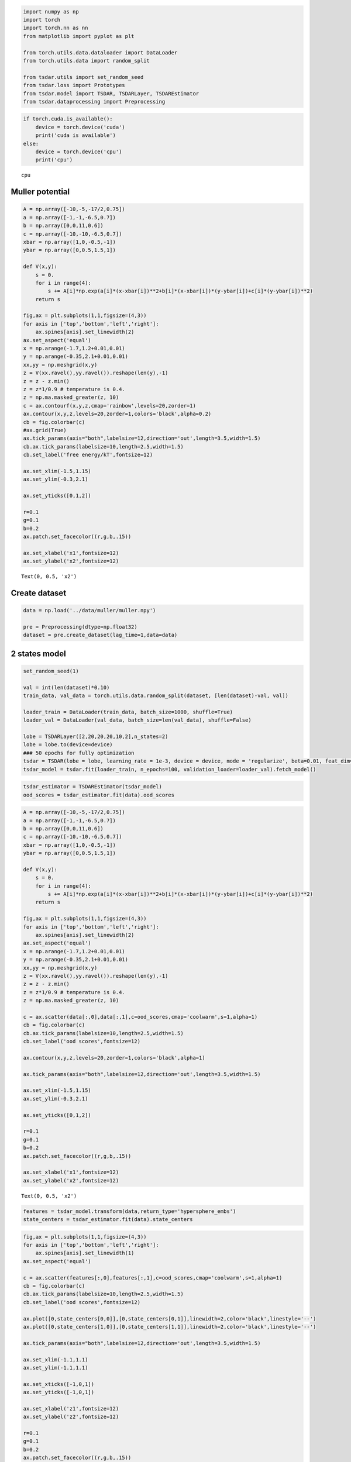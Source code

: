 .. code:: ipython3

    import numpy as np
    import torch
    import torch.nn as nn
    from matplotlib import pyplot as plt
    
    from torch.utils.data.dataloader import DataLoader
    from torch.utils.data import random_split
    
    from tsdar.utils import set_random_seed
    from tsdar.loss import Prototypes
    from tsdar.model import TSDAR, TSDARLayer, TSDAREstimator
    from tsdar.dataprocessing import Preprocessing

.. code:: ipython3

    if torch.cuda.is_available():
        device = torch.device('cuda')
        print('cuda is available')
    else:
        device = torch.device('cpu')
        print('cpu')


.. parsed-literal::

    cpu
    

Muller potential
~~~~~~~~~~~~~~~~

.. code:: ipython3

    A = np.array([-10,-5,-17/2,0.75])
    a = np.array([-1,-1,-6.5,0.7])
    b = np.array([0,0,11,0.6])
    c = np.array([-10,-10,-6.5,0.7])
    xbar = np.array([1,0,-0.5,-1])
    ybar = np.array([0,0.5,1.5,1])
    
    def V(x,y):
        s = 0.
        for i in range(4):
            s += A[i]*np.exp(a[i]*(x-xbar[i])**2+b[i]*(x-xbar[i])*(y-ybar[i])+c[i]*(y-ybar[i])**2) 
        return s
    
    fig,ax = plt.subplots(1,1,figsize=(4,3))
    for axis in ['top','bottom','left','right']:
        ax.spines[axis].set_linewidth(2)
    ax.set_aspect('equal')
    x = np.arange(-1.7,1.2+0.01,0.01)
    y = np.arange(-0.35,2.1+0.01,0.01)
    xx,yy = np.meshgrid(x,y)
    z = V(xx.ravel(),yy.ravel()).reshape(len(y),-1)
    z = z - z.min()
    z = z*1/0.9 # temperature is 0.4.
    z = np.ma.masked_greater(z, 10)
    c = ax.contourf(x,y,z,cmap='rainbow',levels=20,zorder=1)
    ax.contour(x,y,z,levels=20,zorder=1,colors='black',alpha=0.2)
    cb = fig.colorbar(c)
    #ax.grid(True)
    ax.tick_params(axis="both",labelsize=12,direction='out',length=3.5,width=1.5)
    cb.ax.tick_params(labelsize=10,length=2.5,width=1.5)
    cb.set_label('free energy/kT',fontsize=12)
    
    ax.set_xlim(-1.5,1.15)
    ax.set_ylim(-0.3,2.1)
    
    ax.set_yticks([0,1,2])
    
    r=0.1
    g=0.1
    b=0.2
    ax.patch.set_facecolor((r,g,b,.15))
    
    ax.set_xlabel('x1',fontsize=12)
    ax.set_ylabel('x2',fontsize=12)




.. parsed-literal::

    Text(0, 0.5, 'x2')




.. image:: output_3_1.png


Create dataset
~~~~~~~~~~~~~~

.. code:: ipython3

    data = np.load('../data/muller/muller.npy')
    
    pre = Preprocessing(dtype=np.float32)
    dataset = pre.create_dataset(lag_time=1,data=data)

2 states model
~~~~~~~~~~~~~~

.. code:: ipython3

    set_random_seed(1)
    
    val = int(len(dataset)*0.10)
    train_data, val_data = torch.utils.data.random_split(dataset, [len(dataset)-val, val])
    
    loader_train = DataLoader(train_data, batch_size=1000, shuffle=True)
    loader_val = DataLoader(val_data, batch_size=len(val_data), shuffle=False)
    
    lobe = TSDARLayer([2,20,20,20,10,2],n_states=2)
    lobe = lobe.to(device=device)
    ### 50 epochs for fully optimization
    tsdar = TSDAR(lobe = lobe, learning_rate = 1e-3, device = device, mode = 'regularize', beta=0.01, feat_dim=2, n_states=2, pretrain=50)
    tsdar_model = tsdar.fit(loader_train, n_epochs=100, validation_loader=loader_val).fetch_model()


.. parsed-literal::

                                                              

.. code:: ipython3

    tsdar_estimator = TSDAREstimator(tsdar_model)
    ood_scores = tsdar_estimator.fit(data).ood_scores

.. code:: ipython3

    A = np.array([-10,-5,-17/2,0.75])
    a = np.array([-1,-1,-6.5,0.7])
    b = np.array([0,0,11,0.6])
    c = np.array([-10,-10,-6.5,0.7])
    xbar = np.array([1,0,-0.5,-1])
    ybar = np.array([0,0.5,1.5,1])
    
    def V(x,y):
        s = 0.
        for i in range(4):
            s += A[i]*np.exp(a[i]*(x-xbar[i])**2+b[i]*(x-xbar[i])*(y-ybar[i])+c[i]*(y-ybar[i])**2) 
        return s
    
    fig,ax = plt.subplots(1,1,figsize=(4,3))
    for axis in ['top','bottom','left','right']:
        ax.spines[axis].set_linewidth(2)
    ax.set_aspect('equal')
    x = np.arange(-1.7,1.2+0.01,0.01)
    y = np.arange(-0.35,2.1+0.01,0.01)
    xx,yy = np.meshgrid(x,y)
    z = V(xx.ravel(),yy.ravel()).reshape(len(y),-1)
    z = z - z.min()
    z = z*1/0.9 # temperature is 0.4.
    z = np.ma.masked_greater(z, 10)
    
    c = ax.scatter(data[:,0],data[:,1],c=ood_scores,cmap='coolwarm',s=1,alpha=1)
    cb = fig.colorbar(c)
    cb.ax.tick_params(labelsize=10,length=2.5,width=1.5)
    cb.set_label('ood scores',fontsize=12)
    
    ax.contour(x,y,z,levels=20,zorder=1,colors='black',alpha=1)
    
    ax.tick_params(axis="both",labelsize=12,direction='out',length=3.5,width=1.5)
    
    ax.set_xlim(-1.5,1.15)
    ax.set_ylim(-0.3,2.1)
    
    ax.set_yticks([0,1,2])
    
    r=0.1
    g=0.1
    b=0.2
    ax.patch.set_facecolor((r,g,b,.15))
    
    ax.set_xlabel('x1',fontsize=12)
    ax.set_ylabel('x2',fontsize=12)




.. parsed-literal::

    Text(0, 0.5, 'x2')




.. image:: output_9_1.png


.. code:: ipython3

    features = tsdar_model.transform(data,return_type='hypersphere_embs')
    state_centers = tsdar_estimator.fit(data).state_centers

.. code:: ipython3

    fig,ax = plt.subplots(1,1,figsize=(4,3))
    for axis in ['top','bottom','left','right']:
        ax.spines[axis].set_linewidth(1)
    ax.set_aspect('equal')
    
    c = ax.scatter(features[:,0],features[:,1],c=ood_scores,cmap='coolwarm',s=1,alpha=1)
    cb = fig.colorbar(c)
    cb.ax.tick_params(labelsize=10,length=2.5,width=1.5)
    cb.set_label('ood scores',fontsize=12)
    
    ax.plot([0,state_centers[0,0]],[0,state_centers[0,1]],linewidth=2,color='black',linestyle='--')
    ax.plot([0,state_centers[1,0]],[0,state_centers[1,1]],linewidth=2,color='black',linestyle='--')
    
    ax.tick_params(axis="both",labelsize=12,direction='out',length=3.5,width=1.5)
    
    ax.set_xlim(-1.1,1.1)
    ax.set_ylim(-1.1,1.1)
    
    ax.set_xticks([-1,0,1])
    ax.set_yticks([-1,0,1])
    
    ax.set_xlabel('z1',fontsize=12)
    ax.set_ylabel('z2',fontsize=12)
    
    r=0.1
    g=0.1
    b=0.2
    ax.patch.set_facecolor((r,g,b,.15))



.. image:: output_11_0.png


3 states model
~~~~~~~~~~~~~~

.. code:: ipython3

    set_random_seed(1)
    
    val = int(len(dataset)*0.10)
    train_data, val_data = torch.utils.data.random_split(dataset, [len(dataset)-val, val])
    
    loader_train = DataLoader(train_data, batch_size=1000, shuffle=True)
    loader_val = DataLoader(val_data, batch_size=len(val_data), shuffle=False)
    
    lobe = TSDARLayer([2,20,20,20,10,2],n_states=3)
    lobe = lobe.to(device=device)
    ### 50 epochs for fully optimization
    tsdar = TSDAR(lobe = lobe, learning_rate = 1e-3, device = device, mode = 'regularize', beta=0.01, feat_dim=2, n_states=3, pretrain=50)
    tsdar_model = tsdar.fit(loader_train, n_epochs=100, validation_loader=loader_val).fetch_model()


.. parsed-literal::

                                                              

.. code:: ipython3

    tsdar_estimator = TSDAREstimator(tsdar_model)
    ood_scores = tsdar_estimator.fit(data).ood_scores

.. code:: ipython3

    A = np.array([-10,-5,-17/2,0.75])
    a = np.array([-1,-1,-6.5,0.7])
    b = np.array([0,0,11,0.6])
    c = np.array([-10,-10,-6.5,0.7])
    xbar = np.array([1,0,-0.5,-1])
    ybar = np.array([0,0.5,1.5,1])
    
    def V(x,y):
        s = 0.
        for i in range(4):
            s += A[i]*np.exp(a[i]*(x-xbar[i])**2+b[i]*(x-xbar[i])*(y-ybar[i])+c[i]*(y-ybar[i])**2) 
        return s
    
    fig,ax = plt.subplots(1,1,figsize=(4,3))
    for axis in ['top','bottom','left','right']:
        ax.spines[axis].set_linewidth(2)
    ax.set_aspect('equal')
    x = np.arange(-1.7,1.2+0.01,0.01)
    y = np.arange(-0.35,2.1+0.01,0.01)
    xx,yy = np.meshgrid(x,y)
    z = V(xx.ravel(),yy.ravel()).reshape(len(y),-1)
    z = z - z.min()
    z = z*1/0.9 # temperature is 0.4.
    z = np.ma.masked_greater(z, 10)
    
    c = ax.scatter(data[:,0],data[:,1],c=ood_scores,cmap='coolwarm',s=1,alpha=1)
    cb = fig.colorbar(c)
    cb.ax.tick_params(labelsize=10,length=2.5,width=1.5)
    cb.set_label('ood scores',fontsize=12)
    
    ax.contour(x,y,z,levels=20,zorder=1,colors='black',alpha=1)
    
    ax.tick_params(axis="both",labelsize=12,direction='out',length=3.5,width=1.5)
    
    ax.set_xlim(-1.5,1.15)
    ax.set_ylim(-0.3,2.1)
    
    ax.set_yticks([0,1,2])
    
    r=0.1
    g=0.1
    b=0.2
    ax.patch.set_facecolor((r,g,b,.15))
    
    ax.set_xlabel('x1',fontsize=12)
    ax.set_ylabel('x2',fontsize=12)




.. parsed-literal::

    Text(0, 0.5, 'x2')




.. image:: output_15_1.png


.. code:: ipython3

    features = tsdar_model.transform(data,return_type='hypersphere_embs')
    state_centers = tsdar_estimator.fit(data).state_centers

.. code:: ipython3

    fig,ax = plt.subplots(1,1,figsize=(4,3))
    for axis in ['top','bottom','left','right']:
        ax.spines[axis].set_linewidth(1)
    ax.set_aspect('equal')
    
    c = ax.scatter(features[:,0],features[:,1],c=ood_scores,cmap='coolwarm',s=1,alpha=1)
    cb = fig.colorbar(c)
    cb.ax.tick_params(labelsize=10,length=2.5,width=1.5)
    cb.set_label('ood scores',fontsize=12)
    
    ax.plot([0,state_centers[0,0]],[0,state_centers[0,1]],linewidth=2,color='black',linestyle='--')
    ax.plot([0,state_centers[1,0]],[0,state_centers[1,1]],linewidth=2,color='black',linestyle='--')
    ax.plot([0,state_centers[2,0]],[0,state_centers[2,1]],linewidth=2,color='black',linestyle='--')
    
    ax.tick_params(axis="both",labelsize=12,direction='out',length=3.5,width=1.5)
    
    ax.set_xlim(-1.1,1.1)
    ax.set_ylim(-1.1,1.1)
    
    ax.set_xticks([-1,0,1])
    ax.set_yticks([-1,0,1])
    
    ax.set_xlabel('z1',fontsize=12)
    ax.set_ylabel('z2',fontsize=12)
    
    r=0.1
    g=0.1
    b=0.2
    ax.patch.set_facecolor((r,g,b,.15))



.. image:: output_17_0.png


